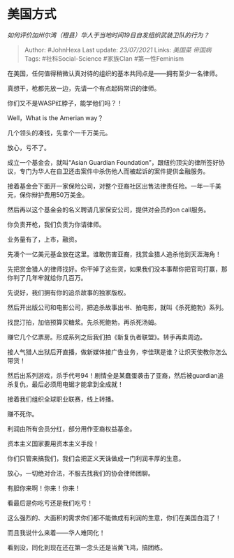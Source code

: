 * 美国方式
  :PROPERTIES:
  :CUSTOM_ID: 美国方式
  :END:

/如何评价加州尔湾（橙县）华人于当地时间19日自发组织武装卫队的行为？/

#+BEGIN_QUOTE
  Author: #JohnHexa Last update: /23/07/2021/ Links: [[美国菜]]
  [[帝国病]] Tags: #社科Social-Science #家族Clan #第一性Feminism
#+END_QUOTE

在美国，任何值得稍微认真对待的组织的基本共同点是------拥有至少一名律师。

真想干，枪都先放一边，先请一个有点起码常识的律师。

你们又不是WASP红脖子，能学他们吗？！

Well，What is the Amerian way？

几个领头的凑钱，先拿个一千万美元。

放心，亏不了。

成立一个基金会，就叫“Asian Guardian
Foundation”，跟纽约顶尖的律所签好协议，专门为华人在自卫还击案件中杀伤他人而被起诉的案件提供金融服务。

接着基金会下面开一家保险公司，对整个亚裔社区出售法律责任险。一年一千美元，保你辩护费用50万美金。

然后再以这个基金会的名义聘请几家保安公司，提供对会员的on call服务。

你负责开枪，我们负责为你请律师。

业务量有了，上市，融资。

先凑个一亿美元基金放在这里。谁敢伤害亚裔，找赏金猎人追杀他到天涯海角！

先把赏金猎人的律师找好。你干掉了这些货，如果我们没本事帮你把官司打赢，那你判了几年牢就给你几百万。

先说好，我们拥有你的追杀故事的独家版权。

然后开出版公司和电影公司，把追杀故事出书、拍电影，就叫《杀死鲍勃》系列。

找昆汀拍，加倍预算买糖浆。先杀死鲍勃，再杀死汤姆。

赚它几个亿票房。形成系列之后我们拍《新复仇者联盟》。转手再卖周边。

接人气猎人出狱后开直播，做新媒体接广告业务，李佳琪是谁？让炽天使教你怎么带货！

然后出系列游戏，杀手代号94！剧情全是某蠢蛋袭击了亚裔，然后被guardian追杀复仇，最后必须用电锯才能拿到全成就！

接着我们组织全球职业联赛，线上转播。

赚不死你。

利润由所有会员分红，部分用作亚裔权益基金。

资本主义国家要用资本主义手段！

你们只管来搞我们，我们会把正义天诛做成一门利润丰厚的生意。

放心，一切绝对合法，不服去找我们的协会律师团聊。

有胆你来啊！你来！你来！

看最后是你吃亏还是我们吃亏！

这么强烈的、大面积的需求你们都不能做成有利润的生意，你们在美国白混了！

而且我说什么来着------华人难同化！

看到没，同化到现在还在第一念头还是当黄飞鸿，搞团练。
